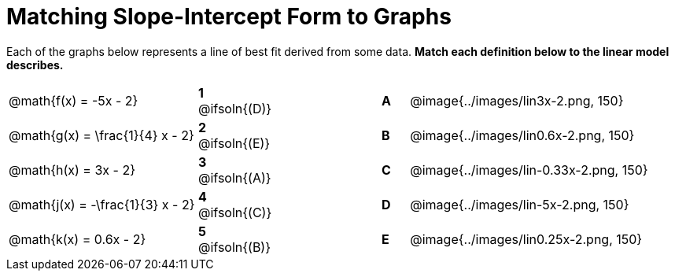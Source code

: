 = Matching Slope-Intercept Form to Graphs

Each of the graphs below represents a line of best fit derived from some data. *Match each definition below to the linear model describes.*

[.FillVerticalSpace, cols=".^7a,^.^2a,4,^.^1a,>.^10a", stripes="none", grid="none", frame="none"]
|===
| @math{f(x) = -5x - 2}
|*1* @ifsoln{(D)}||*A*
| @image{../images/lin3x-2.png, 150}

| @math{g(x) = \frac{1}{4} x - 2}
|*2* @ifsoln{(E)}||*B*
| @image{../images/lin0.6x-2.png, 150}

| @math{h(x) = 3x - 2}
|*3* @ifsoln{(A)}||*C*
| @image{../images/lin-0.33x-2.png, 150}

| @math{j(x) = -\frac{1}{3} x - 2}
|*4* @ifsoln{+(C)+}||*D*
| @image{../images/lin-5x-2.png, 150}

| @math{k(x) = 0.6x - 2}
|*5* @ifsoln{(B)}||*E*
| @image{../images/lin0.25x-2.png, 150}

|===

